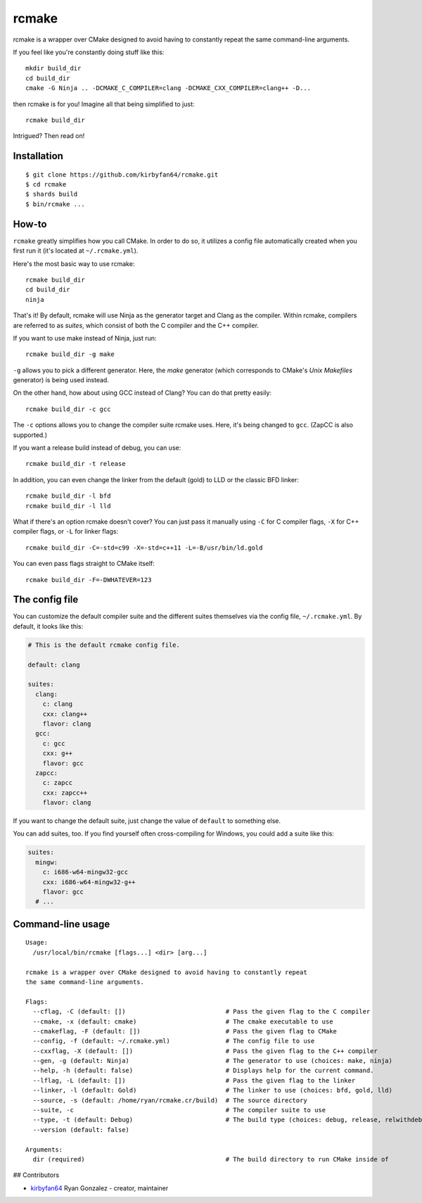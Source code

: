 rcmake
======

rcmake is a wrapper over CMake designed to avoid having to constantly repeat
the same command-line arguments.

If you feel like you're constantly doing stuff like this::

  mkdir build_dir
  cd build_dir
  cmake -G Ninja .. -DCMAKE_C_COMPILER=clang -DCMAKE_CXX_COMPILER=clang++ -D...

then rcmake is for you! Imagine all that being simplified to just::

  rcmake build_dir

Intrigued? Then read on!

Installation
************

::

  $ git clone https://github.com/kirbyfan64/rcmake.git
  $ cd rcmake
  $ shards build
  $ bin/rcmake ...

How-to
******

``rcmake`` greatly simplifies how you call CMake. In order to do so, it utilizes
a config file automatically created when you first run it (it's located at
``~/.rcmake.yml``).

Here's the most basic way to use rcmake::

  rcmake build_dir
  cd build_dir
  ninja

That's it! By default, rcmake will use Ninja as the generator target and Clang
as the compiler. Within rcmake, compilers are referred to as *suites*, which
consist of both the C compiler and the C++ compiler.

If you want to use make instead of Ninja, just run::

  rcmake build_dir -g make

``-g`` allows you to pick a different generator. Here, the *make* generator
(which corresponds to CMake's *Unix Makefiles* generator) is being used instead.

On the other hand, how about using GCC instead of Clang? You can do that pretty
easily::

  rcmake build_dir -c gcc

The ``-c`` options allows you to change the compiler suite rcmake uses. Here,
it's being changed to ``gcc``. (ZapCC is also supported.)

If you want a release build instead of debug, you can use::

  rcmake build_dir -t release

In addition, you can even change the linker from the default (gold) to LLD or
the classic BFD linker::

  rcmake build_dir -l bfd
  rcmake build_dir -l lld

What if there's an option rcmake doesn't cover? You can just pass it manually
using ``-C`` for C compiler flags, ``-X`` for C++ compiler flags, or ``-L`` for
linker flags::

  rcmake build_dir -C=-std=c99 -X=-std=c++11 -L=-B/usr/bin/ld.gold

You can even pass flags straight to CMake itself::

  rcmake build_dir -F=-DWHATEVER=123

The config file
***************

You can customize the default compiler suite and the different suites themselves
via the config file, ``~/.rcmake.yml``. By default, it looks like this:

.. code-block:: yaml

  # This is the default rcmake config file.

  default: clang

  suites:
    clang:
      c: clang
      cxx: clang++
      flavor: clang
    gcc:
      c: gcc
      cxx: g++
      flavor: gcc
    zapcc:
      c: zapcc
      cxx: zapcc++
      flavor: clang

If you want to change the default suite, just change the value of ``default``
to something else.

You can add suites, too. If you find yourself often cross-compiling for Windows,
you could add a suite like this:

.. code-block:: yaml

  suites:
    mingw:
      c: i686-w64-mingw32-gcc
      cxx: i686-w64-mingw32-g++
      flavor: gcc
    # ...

Command-line usage
******************

::

  Usage:
    /usr/local/bin/rcmake [flags...] <dir> [arg...]

  rcmake is a wrapper over CMake designed to avoid having to constantly repeat
  the same command-line arguments.

  Flags:
    --cflag, -C (default: [])                           # Pass the given flag to the C compiler
    --cmake, -x (default: cmake)                        # The cmake executable to use
    --cmakeflag, -F (default: [])                       # Pass the given flag to CMake
    --config, -f (default: ~/.rcmake.yml)               # The config file to use
    --cxxflag, -X (default: [])                         # Pass the given flag to the C++ compiler
    --gen, -g (default: Ninja)                          # The generator to use (choices: make, ninja)
    --help, -h (default: false)                         # Displays help for the current command.
    --lflag, -L (default: [])                           # Pass the given flag to the linker
    --linker, -l (default: Gold)                        # The linker to use (choices: bfd, gold, lld)
    --source, -s (default: /home/ryan/rcmake.cr/build)  # The source directory
    --suite, -c                                         # The compiler suite to use
    --type, -t (default: Debug)                         # The build type (choices: debug, release, relwithdebinfo, minsizerel)
    --version (default: false)

  Arguments:
    dir (required)                                      # The build directory to run CMake inside of

## Contributors

- `kirbyfan64 <https://github.com/kirbyfan64>`_ Ryan Gonzalez - creator, maintainer
